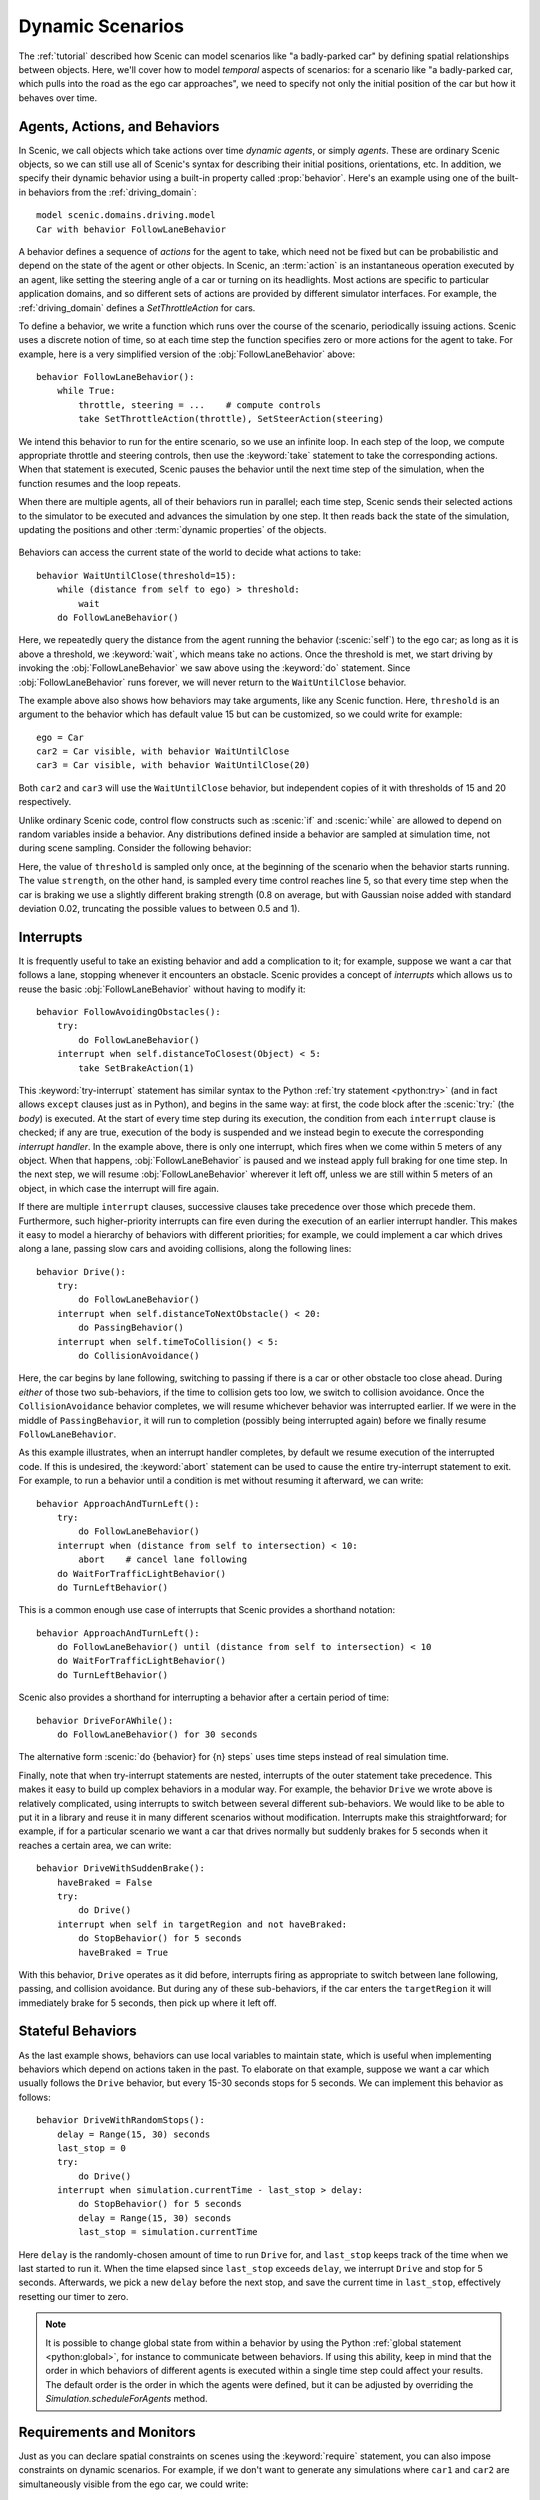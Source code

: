 ..  _dynamics:

Dynamic Scenarios
=================

.. py:currentmodule:: scenic.domains.driving.model

The :ref:`tutorial` described how Scenic can model scenarios like "a badly-parked car" by defining spatial relationships between objects.
Here, we'll cover how to model *temporal* aspects of scenarios: for a scenario like "a badly-parked car, which pulls into the road as the ego car approaches", we need to specify not only the initial position of the car but how it behaves over time.

Agents, Actions, and Behaviors
------------------------------

In Scenic, we call objects which take actions over time *dynamic agents*, or simply
*agents*. These are ordinary Scenic objects, so we can still use all of Scenic's syntax
for describing their initial positions, orientations, etc. In addition, we specify their
dynamic behavior using a built-in property called :prop:`behavior`. Here's an example using
one of the built-in behaviors from the :ref:`driving_domain`::

    model scenic.domains.driving.model
    Car with behavior FollowLaneBehavior

A behavior defines a sequence of *actions* for the agent to take, which need not be fixed
but can be probabilistic and depend on the state of the agent or other objects. In
Scenic, an :term:`action` is an instantaneous operation executed by an agent, like
setting the steering angle of a car or turning on its headlights. Most actions are
specific to particular application domains, and so different sets of actions are provided
by different simulator interfaces. For example, the :ref:`driving_domain` defines a
`SetThrottleAction` for cars.

To define a behavior, we write a function which runs over the course of the scenario,
periodically issuing actions. Scenic uses a discrete notion of time, so at each time
step the function specifies zero or more actions for the agent to take. For example, here
is a very simplified version of the :obj:`FollowLaneBehavior` above::

    behavior FollowLaneBehavior():
        while True:
            throttle, steering = ...    # compute controls
            take SetThrottleAction(throttle), SetSteerAction(steering)

We intend this behavior to run for the entire scenario, so we use an infinite loop. In
each step of the loop, we compute appropriate throttle and steering controls, then use
the :keyword:`take` statement to take the corresponding actions. When that statement is
executed, Scenic pauses the behavior until the next time step of the simulation, when the
function resumes and the loop repeats.

When there are multiple agents, all of their behaviors run in parallel; each time step,
Scenic sends their selected actions to the simulator to be executed and advances the
simulation by one step. It then reads back the state of the simulation, updating the
positions and other :term:`dynamic properties` of the objects.

.. figure:: /images/scenic-sim.png
  :width: 50%
  :figclass: align-center
  :alt: Diagram showing interaction between Scenic and a simulator.

Behaviors can access the current state of the world to decide what actions to take::

    behavior WaitUntilClose(threshold=15):
        while (distance from self to ego) > threshold:
            wait
        do FollowLaneBehavior()

Here, we repeatedly query the distance from the agent running the behavior (:scenic:`self`)
to the ego car; as long as it is above a threshold, we :keyword:`wait`, which means take no
actions. Once the threshold is met, we start driving by invoking the :obj:`FollowLaneBehavior`
we saw above using the :keyword:`do` statement. Since :obj:`FollowLaneBehavior` runs forever, we will
never return to the ``WaitUntilClose`` behavior.

The example above also shows how behaviors may take arguments, like any Scenic function.
Here, ``threshold`` is an argument to the behavior which has default value 15 but can be
customized, so we could write for example::

    ego = Car
    car2 = Car visible, with behavior WaitUntilClose
    car3 = Car visible, with behavior WaitUntilClose(20)

Both ``car2`` and ``car3`` will use the ``WaitUntilClose`` behavior, but independent
copies of it with thresholds of 15 and 20 respectively.

Unlike ordinary Scenic code, control flow constructs such as :scenic:`if` and :scenic:`while` are
allowed to depend on random variables inside a behavior. Any distributions defined inside
a behavior are sampled at simulation time, not during scene sampling. Consider the
following behavior:

.. code-block::
    :linenos:

    behavior Foo:
        threshold = Range(4, 7)
        while True:
            if self.distanceToClosest(Pedestrian) < threshold:
                strength = TruncatedNormal(0.8, 0.02, 0.5, 1)
                take SetBrakeAction(strength), SetThrottleAction(0)
            else:
                take SetThrottleAction(0.5), SetBrakeAction(0)

Here, the value of ``threshold`` is sampled only once, at the beginning of the scenario
when the behavior starts running. The value ``strength``, on the other hand, is sampled
every time control reaches line 5, so that every time step when the car is braking we use
a slightly different braking strength (0.8 on average, but with Gaussian noise added with
standard deviation 0.02, truncating the possible values to between 0.5 and 1).

Interrupts
----------

It is frequently useful to take an existing behavior and add a complication to it; for
example, suppose we want a car that follows a lane, stopping whenever it encounters an
obstacle. Scenic provides a concept of *interrupts* which allows us to reuse the basic
:obj:`FollowLaneBehavior` without having to modify it::

    behavior FollowAvoidingObstacles():
        try:
            do FollowLaneBehavior()
        interrupt when self.distanceToClosest(Object) < 5:
            take SetBrakeAction(1)

This :keyword:`try-interrupt` statement has similar syntax to the Python
:ref:`try statement <python:try>` (and in fact allows ``except`` clauses just as in
Python), and begins in the same way: at first, the code block after the :scenic:`try:` (the
*body*) is executed. At the start of every time step during its execution, the condition
from each ``interrupt`` clause is checked; if any are true, execution of the body is
suspended and we instead begin to execute the corresponding *interrupt handler*. In the
example above, there is only one interrupt, which fires when we come within 5 meters of
any object. When that happens, :obj:`FollowLaneBehavior` is paused and we instead apply full
braking for one time step. In the next step, we will resume :obj:`FollowLaneBehavior` wherever
it left off, unless we are still within 5 meters of an object, in which case the
interrupt will fire again.

If there are multiple ``interrupt`` clauses, successive clauses take precedence over
those which precede them. Furthermore, such higher-priority interrupts can fire even
during the execution of an earlier interrupt handler. This makes it easy to model a
hierarchy of behaviors with different priorities; for example, we could implement a car
which drives along a lane, passing slow cars and avoiding collisions, along the
following lines::

    behavior Drive():
        try:
            do FollowLaneBehavior()
        interrupt when self.distanceToNextObstacle() < 20:
            do PassingBehavior()
        interrupt when self.timeToCollision() < 5:
            do CollisionAvoidance()

Here, the car begins by lane following, switching to passing if there is a car or other
obstacle too close ahead. During *either* of those two sub-behaviors, if the time to
collision gets too low, we switch to collision avoidance. Once the ``CollisionAvoidance``
behavior completes, we will resume whichever behavior was interrupted earlier. If we were
in the middle of ``PassingBehavior``, it will run to completion (possibly being
interrupted again) before we finally resume ``FollowLaneBehavior``.

As this example illustrates, when an interrupt handler completes, by default we resume
execution of the interrupted code. If this is undesired, the :keyword:`abort` statement can be
used to cause the entire try-interrupt statement to exit. For example, to run a behavior
until a condition is met without resuming it afterward, we can write::

    behavior ApproachAndTurnLeft():
        try:
            do FollowLaneBehavior()
        interrupt when (distance from self to intersection) < 10:
            abort    # cancel lane following
        do WaitForTrafficLightBehavior()
        do TurnLeftBehavior()

This is a common enough use case of interrupts that Scenic provides a shorthand notation::

    behavior ApproachAndTurnLeft():
        do FollowLaneBehavior() until (distance from self to intersection) < 10
        do WaitForTrafficLightBehavior()
        do TurnLeftBehavior()

Scenic also provides a shorthand for interrupting a behavior after a certain period of
time::

    behavior DriveForAWhile():
        do FollowLaneBehavior() for 30 seconds

The alternative form :scenic:`do {behavior} for {n} steps` uses time steps instead of real
simulation time.

Finally, note that when try-interrupt statements are nested, interrupts of the outer
statement take precedence. This makes it easy to build up complex behaviors in a modular
way. For example, the behavior ``Drive`` we wrote above is relatively complicated, using
interrupts to switch between several different sub-behaviors. We would like to be able to
put it in a library and reuse it in many different scenarios without modification.
Interrupts make this straightforward; for example, if for a particular scenario we want a
car that drives normally but suddenly brakes for 5 seconds when it reaches a certain
area, we can write::

    behavior DriveWithSuddenBrake():
        haveBraked = False
        try:
            do Drive()
        interrupt when self in targetRegion and not haveBraked:
            do StopBehavior() for 5 seconds
            haveBraked = True

With this behavior, ``Drive`` operates as it did before, interrupts firing as appropriate
to switch between lane following, passing, and collision avoidance. But during any of
these sub-behaviors, if the car enters the ``targetRegion`` it will immediately brake for
5 seconds, then pick up where it left off.

Stateful Behaviors
------------------

As the last example shows, behaviors can use local variables to maintain state, which is
useful when implementing behaviors which depend on actions taken in the past. To
elaborate on that example, suppose we want a car which usually follows the ``Drive``
behavior, but every 15-30 seconds stops for 5 seconds. We can implement this behavior as
follows::

    behavior DriveWithRandomStops():
        delay = Range(15, 30) seconds
        last_stop = 0
        try:
            do Drive()
        interrupt when simulation.currentTime - last_stop > delay:
            do StopBehavior() for 5 seconds
            delay = Range(15, 30) seconds
            last_stop = simulation.currentTime

Here ``delay`` is the randomly-chosen amount of time to run ``Drive`` for,
and ``last_stop`` keeps track of the time when we last started to run it. When the time
elapsed since ``last_stop`` exceeds ``delay``, we interrupt ``Drive`` and
stop for 5 seconds. Afterwards, we pick a new ``delay`` before the next stop, and save
the current time in ``last_stop``, effectively resetting our timer to zero.

.. note::

    It is possible to change global state from within a behavior by using the Python
    :ref:`global statement <python:global>`, for instance to communicate between
    behaviors. If using this ability, keep in mind that the order in which behaviors of
    different agents is executed within a single time step could affect your results. The
    default order is the order in which the agents were defined, but it can be adjusted
    by overriding the `Simulation.scheduleForAgents` method.

Requirements and Monitors
-------------------------

Just as you can declare spatial constraints on scenes using the :keyword:`require` statement,
you can also impose constraints on dynamic scenarios. For example, if we don't want to
generate any simulations where ``car1`` and ``car2`` are simultaneously visible from the
ego car, we could write::

    require always not ((ego can see car1) and (ego can see car2))

The :sampref:`require always {condition} <require always>` statement enforces that the given condition must
hold at every time step of the scenario; if it is ever violated during a simulation, we
reject that simulation and sample a new one. Similarly, we can require that a condition
hold at *some* time during the scenario using the :keyword:`require eventually` statement::

    require eventually ego in intersection

You can also use the ordinary :keyword:`require` statement inside a behavior to require that a
given condition hold at a certain point during the execution of the behavior. For
example, here is a simple elaboration of the ``WaitUntilClose`` behavior we saw above::

    behavior WaitUntilClose(threshold=15):
        while (distance from self to ego) > threshold:
            require self.distanceToClosest(Pedestrian) > threshold
            wait
        do FollowLaneBehavior()

The requirement ensures that no pedestrian comes close to :scenic:`self` until the ego does;
after that, we place no further restrictions.

To enforce more complex temporal properties like this one without modifying behaviors,
you can define a :term:`monitor`. Like behaviors, monitors are functions which run in parallel
with the scenario, but they are not associated with any agent and any actions they take
are ignored (so you might as well only use the :keyword:`wait` statement). Here is a monitor
for the property "``car1`` and ``car2`` enter the intersection before ``car3``":

.. code-block::
    :linenos:

    monitor Car3EntersLast():
        seen1, seen2 = False, False
        while not (seen1 and seen2):
            require car3 not in intersection
            if car1 in intersection:
                seen1 = True
            if car2 in intersection:
                seen2 = True
            wait

We use the variables ``seen1`` and ``seen2`` to remember whether we have seen ``car1``
and ``car2`` respectively enter the intersection. The loop will iterate as long as at
least one of the cars has not yet entered the intersection, so if ``car3`` enters before
either ``car1`` or ``car2``, the requirement on line 4 will fail and we will reject the
simulation. Note the necessity of the :keyword:`wait` statement on line 9: if we omitted it, the
loop could run forever without any time actually passing in the simulation.

Like behaviors, monitors can take parameters, allowing a monitor defined in a library to
be reused in various situations. To instantiate a monitor in a scenario, use the
:keyword:`require monitor` statement::

    require monitor Car3EntersLast()
    require monitor FollowsDrivingRules(ego, speedLimit=65)
    require monitor FollowsDrivingRules(speedDemon, speedLimit=80)

..  _guards:

Preconditions and Invariants
----------------------------

Even general behaviors designed to be used in multiple scenarios may not operate
correctly from all possible starting states: for example, :obj:`FollowLaneBehavior` assumes
that the agent is actually in a lane rather than, say, on a sidewalk. To model such
assumptions, Scenic provides a notion of *guards* for behaviors. Most simply, we can
specify one or more *preconditions*::

    behavior MergeInto(newLane):
        precondition: self.lane is not newLane and self.road is newLane.road
        ...

Here, the precondition requires that whenever the ``MergeInto`` behavior is executed by
an agent, the agent must not already be in the destination lane but should be on the same
road. We can add any number of such preconditions; like ordinary requirements, violating
any precondition causes the simulation to be rejected.

Since behaviors can be interrupted, it is possible for a behavior to resume execution in
a state it doesn't expect: imagine a car which is lane following, but then swerves onto
the shoulder to avoid an accident; naïvely resuming lane following, we find we are no
longer in a lane. To catch such situations, Scenic allows us to define *invariants* which
are checked at every time step during the execution of a behavior, not just when it
begins running. These are written similarly to preconditions::

    behavior FollowLaneBehavior():
        invariant: self in road
        ...

While the default behavior for guard violations is to reject the simulation, in some
cases it may be possible to recover from a violation by taking some additional actions.
To enable this kind of design, Scenic signals guard violations by raising a
`GuardViolation` exception which can be caught like any other exception; the simulation
is only rejected if the exception propagates out to the top level. So to model the
lane-following-with-collision-avoidance behavior suggested above, we could write code
like this::

    behavior Drive():
        while True:
            try:
                do FollowLaneBehavior()
            interrupt when self.distanceToClosest(Object) < 5:
                do CollisionAvoidance()
            except InvariantViolation:   # FollowLaneBehavior has failed
                do GetBackOntoRoad()

When any object comes within 5 meters, we suspend lane following and switch to collision
avoidance. When the ``CollisionAvoidance`` behavior completes, ``FollowLaneBehavior``
will be resumed; if its invariant fails because we are no longer on the road, we catch
the resulting `InvariantViolation` exception and run a ``GetBackOntoRoad`` behavior to
restore the invariant. The whole ``try`` statement then completes, so the outermost loop
iterates and we begin lane following once again.

Terminating the Scenario
------------------------

By default, scenarios run forever, unless the :option:`--time` option is used to impose a
time limit. However, scenarios can also define termination criteria using the
:keyword:`terminate when` statement; for example, we could decide to end a scenario as soon as
the ego car travels at least a certain distance::

    start = Point on road
    ego = Car at start
    terminate when (distance to start) >= 50

Additionally, the :keyword:`terminate` statement can be used inside behaviors and monitors: if
it is ever executed, the scenario ends. For example, we can use a monitor to terminate
the scenario once the ego spends 30 time steps in an intersection::

    monitor StopAfterTimeInIntersection:
        totalTime = 0
        while totalTime < 30:
            if ego in intersection:
                totalTime += 1
            wait
        terminate

.. note::

    In order to make sure that requirements are not violated, termination criteria are
    only checked *after* all requirements. So if in the same time step a monitor uses the
    :keyword:`terminate` statement but another behavior uses :keyword:`require` with a false condition,
    the simulation will be rejected rather than terminated.

..  _dynamics_running_examples:

Trying Some Examples
--------------------

You can see all of the above syntax in action by running some of our examples of dynamic
scenarios. We have examples written for the CARLA and LGSVL driving simulators, and those
in :file:`examples/driving` in particular are designed to use Scenic's abstract
:ref:`driving domain <driving_domain>` and so work in either of these simulators, as well
as Scenic's built-in Newtonian physics simulator. The Newtonian simulator is convenient
for testing and simple experiments; you can find details on how to install the more
realistic simulators in our :ref:`simulators` page (they should work on both Linux and
Windows, but not macOS, at the moment).

Let's try running
:file:`examples/driving/badlyParkedCarPullingIn.scenic`, which implements the "a
badly-parked car, which pulls into the road as the ego car approaches" scenario we
mentioned above. To start out, you can run it like any other Scenic scenario to get the
usual schematic diagram of the generated scenes:

.. code-block:: console

    $ scenic examples/driving/badlyParkedCarPullingIn.scenic

To run dynamic simulations, add the :option:`--simulate` option (:option:`-S` for short).
Since this scenario is not written for a particular simulator, you'll need to specify
which one you want by using the :option:`--model` option (:option:`-m` for short) to
select the corresponding Scenic :term:`world model`: for example, to use the Newtonian simulator we could add
``--model scenic.simulators.newtonian.driving_model``. It's also a good idea to put a time bound on
the simulations, which we can do using the :option:`--time` option.

.. code-block:: console

    $ scenic examples/driving/badlyParkedCarPullingIn.scenic \
        --simulate \
        --model scenic.simulators.newtonian.driving_model \
        --time 200

Running the scenario in CARLA is exactly the same, except we use the
``--model scenic.simulators.carla.model`` option instead (make sure to start CARLA
running first). For LGSVL, the one difference is that this scenario
specifies a map which LGSVL doesn't have built in; fortunately, it's easy to switch to a
different map. For scenarios using the :ref:`driving domain <driving_domain>`, the map
file is specified by defining a :term:`global parameter` ``map``, and for the LGSVL interface we
use another parameter ``lgsvl_map`` to specify the name of the map in LGSVL (the CARLA
interface likewise uses a parameter ``carla_map``). These parameters can be set at the
command line using the :option:`--param` option (:option:`-p` for short); for example,
let's pick the "BorregasAve" LGSVL map, an OpenDRIVE file for which is included in the
Scenic repository. We can then run a simulation by starting LGSVL in "API Only" mode and
invoking Scenic as follows:

.. code-block:: console

    $ scenic examples/driving/badlyParkedCarPullingIn.scenic \
        --simulate \
        --model scenic.simulators.lgsvl.model \
        --time 200 \
        --param map tests/formats/opendrive/maps/LGSVL/borregasave.xodr \
        --param lgsvl_map BorregasAve

Try playing around with different example scenarios and different choices of maps (making
sure that you keep the ``map`` and ``lgsvl_map``/``carla_map`` parameters consistent).
For both CARLA and LGSVL, you don't have to restart the simulator between scenarios: just
kill Scenic [#f1]_ and restart it with different arguments.

Further Reading
---------------

This tutorial illustrated most of Scenic's core syntax for dynamic scenarios. As with the
rest of Scenic's syntax, these constructs are summarized in our :ref:`syntax_guide`, with
links to detailed documentation in the :ref:`syntax_details`. You may also be interested
in some other sections of the documentation:

    :ref:`composition`
        Building more complex scenarios out of simpler ones in a modular way.

    :ref:`simulators`
        Details on which simulator interfaces support dynamic scenarios.

    :ref:`dynamic scenario semantics`
        The gory details of exactly how behaviors run, monitors are checked, etc. (probably not worth reading unless you're having a subtle timing issue).

.. rubric:: Footnotes

.. [#f1] Or use the :option:`--count` option to have Scenic automatically terminate after
    a desired number of simulations.
